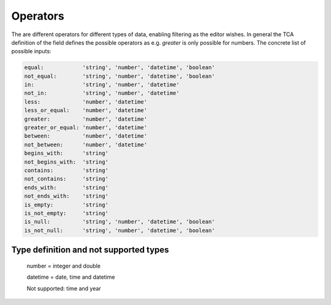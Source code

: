 Operators
=========

The are different operators for different types of data, enabling filtering as the editor wishes.
In general the TCA definition of the field defines the possible operators as e.g. `greater` is only possible for numbers.
The concrete list of possible inputs:

.. code-block:: php

    equal:            'string', 'number', 'datetime', 'boolean'
    not_equal:        'string', 'number', 'datetime', 'boolean'
    in:               'string', 'number', 'datetime'
    not_in:           'string', 'number', 'datetime'
    less:             'number', 'datetime'
    less_or_equal:    'number', 'datetime'
    greater:          'number', 'datetime'
    greater_or_equal: 'number', 'datetime'
    between:          'number', 'datetime'
    not_between:      'number', 'datetime'
    begins_with:      'string'
    not_begins_with:  'string'
    contains:         'string'
    not_contains:     'string'
    ends_with:        'string'
    not_ends_with:    'string'
    is_empty:         'string'
    is_not_empty:     'string'
    is_null:          'string', 'number', 'datetime', 'boolean'
    is_not_null:      'string', 'number', 'datetime', 'boolean'

Type definition and not supported types
---------------------------------------

   number = integer and double

   datetime = date, time and datetime

   Not supported: time and year
